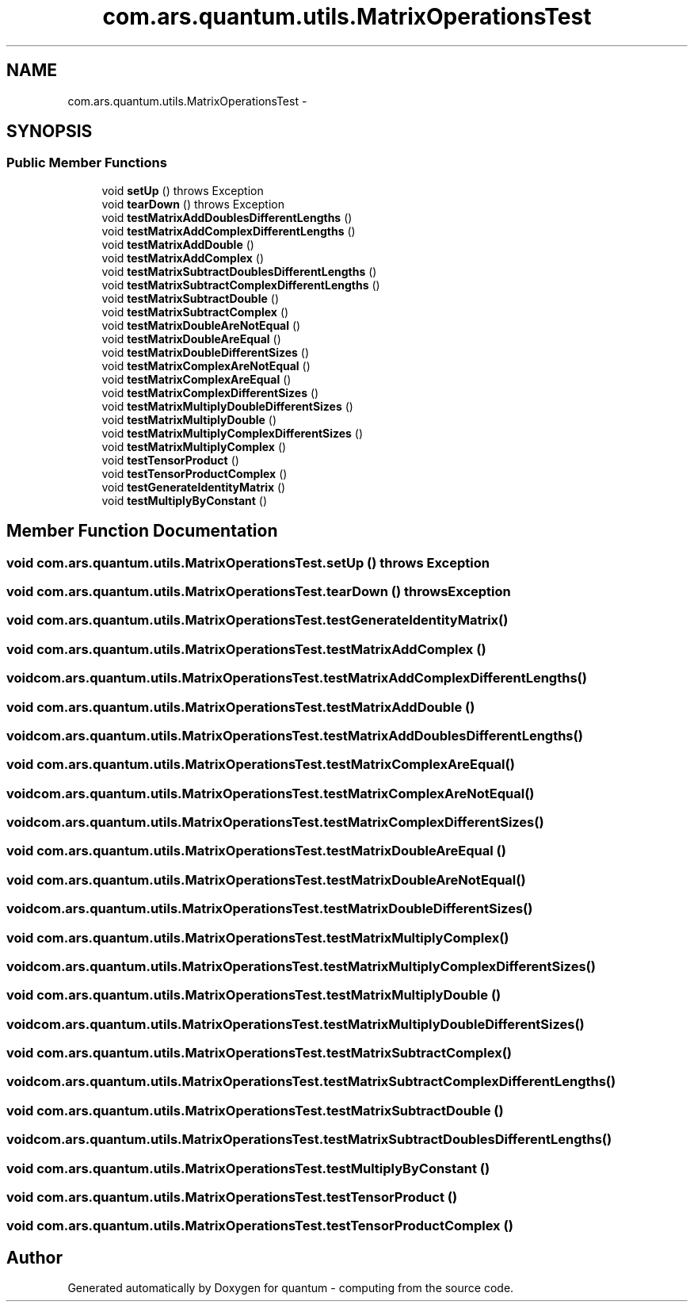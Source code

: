 .TH "com.ars.quantum.utils.MatrixOperationsTest" 3 "Wed Nov 23 2016" "quantum - computing" \" -*- nroff -*-
.ad l
.nh
.SH NAME
com.ars.quantum.utils.MatrixOperationsTest \- 
.SH SYNOPSIS
.br
.PP
.SS "Public Member Functions"

.in +1c
.ti -1c
.RI "void \fBsetUp\fP ()  throws Exception "
.br
.ti -1c
.RI "void \fBtearDown\fP ()  throws Exception "
.br
.ti -1c
.RI "void \fBtestMatrixAddDoublesDifferentLengths\fP ()"
.br
.ti -1c
.RI "void \fBtestMatrixAddComplexDifferentLengths\fP ()"
.br
.ti -1c
.RI "void \fBtestMatrixAddDouble\fP ()"
.br
.ti -1c
.RI "void \fBtestMatrixAddComplex\fP ()"
.br
.ti -1c
.RI "void \fBtestMatrixSubtractDoublesDifferentLengths\fP ()"
.br
.ti -1c
.RI "void \fBtestMatrixSubtractComplexDifferentLengths\fP ()"
.br
.ti -1c
.RI "void \fBtestMatrixSubtractDouble\fP ()"
.br
.ti -1c
.RI "void \fBtestMatrixSubtractComplex\fP ()"
.br
.ti -1c
.RI "void \fBtestMatrixDoubleAreNotEqual\fP ()"
.br
.ti -1c
.RI "void \fBtestMatrixDoubleAreEqual\fP ()"
.br
.ti -1c
.RI "void \fBtestMatrixDoubleDifferentSizes\fP ()"
.br
.ti -1c
.RI "void \fBtestMatrixComplexAreNotEqual\fP ()"
.br
.ti -1c
.RI "void \fBtestMatrixComplexAreEqual\fP ()"
.br
.ti -1c
.RI "void \fBtestMatrixComplexDifferentSizes\fP ()"
.br
.ti -1c
.RI "void \fBtestMatrixMultiplyDoubleDifferentSizes\fP ()"
.br
.ti -1c
.RI "void \fBtestMatrixMultiplyDouble\fP ()"
.br
.ti -1c
.RI "void \fBtestMatrixMultiplyComplexDifferentSizes\fP ()"
.br
.ti -1c
.RI "void \fBtestMatrixMultiplyComplex\fP ()"
.br
.ti -1c
.RI "void \fBtestTensorProduct\fP ()"
.br
.ti -1c
.RI "void \fBtestTensorProductComplex\fP ()"
.br
.ti -1c
.RI "void \fBtestGenerateIdentityMatrix\fP ()"
.br
.ti -1c
.RI "void \fBtestMultiplyByConstant\fP ()"
.br
.in -1c
.SH "Member Function Documentation"
.PP 
.SS "void com\&.ars\&.quantum\&.utils\&.MatrixOperationsTest\&.setUp () throws Exception"

.SS "void com\&.ars\&.quantum\&.utils\&.MatrixOperationsTest\&.tearDown () throws Exception"

.SS "void com\&.ars\&.quantum\&.utils\&.MatrixOperationsTest\&.testGenerateIdentityMatrix ()"

.SS "void com\&.ars\&.quantum\&.utils\&.MatrixOperationsTest\&.testMatrixAddComplex ()"

.SS "void com\&.ars\&.quantum\&.utils\&.MatrixOperationsTest\&.testMatrixAddComplexDifferentLengths ()"

.SS "void com\&.ars\&.quantum\&.utils\&.MatrixOperationsTest\&.testMatrixAddDouble ()"

.SS "void com\&.ars\&.quantum\&.utils\&.MatrixOperationsTest\&.testMatrixAddDoublesDifferentLengths ()"

.SS "void com\&.ars\&.quantum\&.utils\&.MatrixOperationsTest\&.testMatrixComplexAreEqual ()"

.SS "void com\&.ars\&.quantum\&.utils\&.MatrixOperationsTest\&.testMatrixComplexAreNotEqual ()"

.SS "void com\&.ars\&.quantum\&.utils\&.MatrixOperationsTest\&.testMatrixComplexDifferentSizes ()"

.SS "void com\&.ars\&.quantum\&.utils\&.MatrixOperationsTest\&.testMatrixDoubleAreEqual ()"

.SS "void com\&.ars\&.quantum\&.utils\&.MatrixOperationsTest\&.testMatrixDoubleAreNotEqual ()"

.SS "void com\&.ars\&.quantum\&.utils\&.MatrixOperationsTest\&.testMatrixDoubleDifferentSizes ()"

.SS "void com\&.ars\&.quantum\&.utils\&.MatrixOperationsTest\&.testMatrixMultiplyComplex ()"

.SS "void com\&.ars\&.quantum\&.utils\&.MatrixOperationsTest\&.testMatrixMultiplyComplexDifferentSizes ()"

.SS "void com\&.ars\&.quantum\&.utils\&.MatrixOperationsTest\&.testMatrixMultiplyDouble ()"

.SS "void com\&.ars\&.quantum\&.utils\&.MatrixOperationsTest\&.testMatrixMultiplyDoubleDifferentSizes ()"

.SS "void com\&.ars\&.quantum\&.utils\&.MatrixOperationsTest\&.testMatrixSubtractComplex ()"

.SS "void com\&.ars\&.quantum\&.utils\&.MatrixOperationsTest\&.testMatrixSubtractComplexDifferentLengths ()"

.SS "void com\&.ars\&.quantum\&.utils\&.MatrixOperationsTest\&.testMatrixSubtractDouble ()"

.SS "void com\&.ars\&.quantum\&.utils\&.MatrixOperationsTest\&.testMatrixSubtractDoublesDifferentLengths ()"

.SS "void com\&.ars\&.quantum\&.utils\&.MatrixOperationsTest\&.testMultiplyByConstant ()"

.SS "void com\&.ars\&.quantum\&.utils\&.MatrixOperationsTest\&.testTensorProduct ()"

.SS "void com\&.ars\&.quantum\&.utils\&.MatrixOperationsTest\&.testTensorProductComplex ()"


.SH "Author"
.PP 
Generated automatically by Doxygen for quantum - computing from the source code\&.
